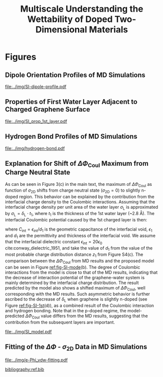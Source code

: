 #+LATEX_CLASS: achemso
#+LATEX_CLASS_OPTIONS: [journal=ancac3,manuscript=suppinfo,email=true]
#+LATEX_HEADER: \usepackage{graphicx}
#+LATEX_HEADER: \usepackage{float}
#+LATEX_HEADER: \usepackage{xcolor}
#+LATEX_HEADER: \usepackage{amsmath}
#+LATEX_HEADER: \usepackage{fontspec}
#+DESCRIPTION:
#+KEYWORDS:
#+OPTIONS: tex:t toc:nil todo:t author:nil date:nil title:nil ^:t tags:nil
#+DESCRIPTION:

#+TITLE: Multiscale Understanding the Wettability of Doped Two-Dimensional Materials

#+LATEX_HEADER: \author{Tian Tian} 
#+LATEX_HEADER:  \affiliation{Institute for Chemical and Bioengineering, ETH Z{\"{u}}rich,  Vladimir Prelog Weg 1, CH-8093 Z{\"{u}}rich, Switzerland}

#+LATEX_HEADER: \author{Siyu Li}
#+LATEX_HEADER:  \affiliation{Key Laboratory of Energy Thermal Conversion and Control of Ministry of Education, School of Energy and Environment, Southeast University, Nanjing, Jiangsu 210096, China}

#+LATEX_HEADER: \author{Lingling Zhao}
#+LATEX_HEADER:  \affiliation{Key Laboratory of Energy Thermal Conversion and Control of Ministry of Education, School of Energy and Environment, Southeast University, Nanjing, Jiangsu 210096, China}

#+LATEX_HEADER: \author{Elton J. G. Santos}
#+LATEX_HEADER:  \affiliation{School of Mathematics and Physics, Queen's University Belfast, United Kingdom}
#+LATEX_HEADER:  \affiliation{School of Chemistry and Chemical Engineering, Queen's University Belfast, United Kingdom}

#+LATEX_HEADER:  \author{Shangchao Lin}
#+LATEX_HEADER:  \email{slin@eng.fsu.edu.}
#+LATEX_HEADER:  \affiliation{Department of Mechanical Engineering, Materials Science and Engineering Program, FAMU-FSU College of Engineering, Florida State University, Tallahassee, Florida 32310, United States}
#+LATEX_HEADER: \author{Chih-Jen Shih}
#+LATEX_HEADER:  \email{chih-jen.shih@chem.ethz.ch}
#+LATEX_HEADER:  \affiliation{Institute for Chemical and Bioengineering, ETH Z{\"{u}}rich,  Vladimir Prelog Weg 1, CH-8093 Z{\"{u}}rich, Switzerland}

#+LATEX_HEADER: \keywords{two-dimensional materials, doping, wettability, multiscale analysis, MD Simulation, electrical double layer}


\newpage{}
* Figures
** Dipole Orientation Profiles of MD Simulations
#+BEGIN_SRC python :exports results 
  import scipy
  import numpy
  import matplotlib
  matplotlib.use("Agg")
  import matplotlib.pyplot as plt
  import pycse.orgmode as org

  data = {}
  file_root = "../data/orientation/cos/{}.txt"
  names = ["-0.12", "0", "0.12", "water"]
  name_strings = {
      "-0.12": r"GL -0.012 $e$/atom",
      "0": r"GL 0 $e$/atom",
      "0.12": r"GL 0.012 $e$/atom",
      "water": "L"
  }

  matplotlib.style.use("science")
  fig = plt.figure(figsize=(4.0, 3.0))
  ax = fig.add_subplot(111)
  matplotlib.style.use("science")

  for name in names:
      data[name] = numpy.genfromtxt(file_root.format(name))
      ax.plot(data[name][:, 0], data[name][:, 1], label=name_strings[name])
  ax.set_xlabel(r"$z$ (nm)")
  ax.set_ylabel(r"$\cos\mu$")
  ax.legend(loc=0)

  org.figure(plt.savefig("../img/SI-dipole-profile.pdf"),
             caption=("Dipole orientation "
                      r"$\cos \mu$ "
                      "as a function of "
                      r"$z$ "
                      "in MD simulations of different systems "
                      "(L, and GL with varied graphene doping densities). "
                      "The orientation at the water-vacuum interface ($z=20$ nm) "
                      "is invariable in all cases, indicating a minimal effect of "
                      "the long range Coulombic interaction on the selected interface."

             ),
             label="fig-SI-dipole",
             attributes=[("latex", ":width 0.85\linewidth")]
  )
#+END_SRC

#+RESULTS:
:RESULTS:
#+CAPTION: Dipole orientation $\cos \mu$ as a function of $z$ in MD simulations of different systems (L, and GL with varied graphene doping densities). The orientation at the water-vacuum interface ($z=20$ nm) is invariable in all cases, indicating a minimal effect of the long range Coulombic interaction on the selected interface.
#+LABEL: fig-SI-dipole
#+ATTR_latex: :width 0.85\linewidth
[[file:../img/SI-dipole-profile.pdf]]
:END:

\newpage{}

** Properties of First Water Layer Adjacent to Charged Graphene Surface
#+BEGIN_SRC python :exports results 
  import numpy, matplotlib
  matplotlib.use("Agg")
  import matplotlib.pyplot as plt
  import scipy.constants as const
  import scipy
  import pycse.orgmode as org
  from scipy.interpolate import interp1d
  from copy import copy
  from pubfigure.FigureCollection import FigureCollection

  charge_per_atom = [-12, -6, 0, 6, 12]

  charge_per_atom = [0, 0.001, 0.002, 0.003, 0.004, 0.005, 0.006, 0.008, 0.010, 0.012]
  neg_charge = copy(charge_per_atom)
  neg_charge.reverse()
  cases = ["", "neg"]

  c_atom_to_sigma = lambda x: x*2/(2.465e-8**2*scipy.sin(scipy.pi/3))
  z_gr = 1.980

  f_charge_base = "../data/6_11_17_data/charge_int_{}_large2.xvg"
  f_charge_water = "../data/6_11_17_data/charge_int_water-surf.xvg"

  f_dens_base = "../data/6_11_17_data/density_int_{}_large2.xvg"
  f_dens_water = "../data/6_11_17_data/density_int_water-surf.xvg"


  n_2D = []
  zmax_rho = []
  rho_max = []
  zmax_delta = []
  delta_max = []

  for c in neg_charge[: -1]:
      data_dens = numpy.genfromtxt(f_dens_base.format("neg"+"{:.3f}".format(c)),
                                   delimiter=(12, 17), skip_header=19)
      data_chg = numpy.genfromtxt(f_charge_base.format("neg"+"{:.3f}".format(c)),
                                  delimiter=(12, 17), skip_header=19)
      n_2D.append(c_atom_to_sigma(-c)/10**13)
      # density
      f_dens = interp1d(data_dens[:, 0], data_dens[:, 1], kind="slinear")
      zz = numpy.linspace(data_dens[:, 0].min(), data_dens[:, 0].max(), 50000)
      yy = f_dens(zz)
      zz = zz - z_gr
      z_sel = zz[(zz>0.2) & (zz<0.4)]
      y_sel = yy[(zz>0.2) & (zz<0.4)]
      p = y_sel.argmax()
      # zmax_rho.append(z_sel[p])
      rho_max.append(y_sel[p])

      f_dens = interp1d(data_dens[:, 0], data_dens[:, 1], kind="cubic")
      zz = numpy.linspace(data_dens[:, 0].min(), data_dens[:, 0].max(), 50000)
      yy = f_dens(zz)
      zz = zz - z_gr
      z_sel = zz[(zz>0.2) & (zz<0.4)]
      y_sel = yy[(zz>0.2) & (zz<0.4)]
      p = y_sel.argmax()
      zmax_rho.append(z_sel[p])
      # rho_max.append(y_sel[p])

      # charge
      f_chg = interp1d(data_chg[:, 0], data_chg[:, 1], kind="slinear")
      zz = numpy.linspace(data_chg[:, 0].min(), data_chg[:, 0].max(), 50000)
      yy = f_chg(zz)
      zz = zz - z_gr
      z_sel = zz[(zz>0.15) & (zz<0.3)]
      y_sel = yy[(zz>0.15) & (zz<0.3)]
      p = y_sel.argmax()
      # zmax_delta.append(z_sel[p])
      delta_max.append(y_sel[p])

      f_chg = interp1d(data_chg[:, 0], data_chg[:, 1], kind="cubic")
      zz = numpy.linspace(data_chg[:, 0].min(), data_chg[:, 0].max(), 50000)
      yy = f_chg(zz)
      zz = zz - z_gr
      z_sel = zz[(zz>0.15) & (zz<0.3)]
      y_sel = yy[(zz>0.15) & (zz<0.3)]
      p = y_sel.argmax()
      zmax_delta.append(z_sel[p])
      # delta_max.append(y_sel[p])

  for c in charge_per_atom:
      data_dens = numpy.genfromtxt(f_dens_base.format("{:.3f}".format(c)),
                                   delimiter=(12, 17), skip_header=19)
      data_chg = numpy.genfromtxt(f_charge_base.format("{:.3f}".format(c)),
                                  delimiter=(12, 17), skip_header=19)
      n_2D.append(c_atom_to_sigma(c)/10**13)
      # density
      f_dens = interp1d(data_dens[:, 0], data_dens[:, 1], kind="slinear")
      zz = numpy.linspace(data_dens[:, 0].min(), data_dens[:, 0].max(), 50000)
      yy = f_dens(zz)
      zz = zz - z_gr
      z_sel = zz[(zz>0.2) & (zz<0.4)]
      y_sel = yy[(zz>0.2) & (zz<0.4)]
      p = y_sel.argmax()
      # zmax_rho.append(z_sel[p])
      rho_max.append(y_sel[p])

      f_dens = interp1d(data_dens[:, 0], data_dens[:, 1], kind="cubic")
      zz = numpy.linspace(data_dens[:, 0].min(), data_dens[:, 0].max(), 50000)
      yy = f_dens(zz)
      zz = zz - z_gr
      z_sel = zz[(zz>0.2) & (zz<0.4)]
      y_sel = yy[(zz>0.2) & (zz<0.4)]
      p = y_sel.argmax()
      zmax_rho.append(z_sel[p])
      # rho_max.append(y_sel[p])

      # charge
      f_chg = interp1d(data_chg[:, 0], data_chg[:, 1], kind="slinear")
      zz = numpy.linspace(data_chg[:, 0].min(), data_chg[:, 0].max(), 50000)
      yy = f_chg(zz)
      zz = zz - z_gr
      z_sel = zz[(zz>0.15) & (zz<0.3)]
      y_sel = yy[(zz>0.15) & (zz<0.3)]
      p = y_sel.argmax()
      # zmax_delta.append(z_sel[p])
      delta_max.append(y_sel[p])

      f_chg = interp1d(data_chg[:, 0], data_chg[:, 1], kind="cubic")
      zz = numpy.linspace(data_chg[:, 0].min(), data_chg[:, 0].max(), 50000)
      yy = f_chg(zz)
      zz = zz - z_gr
      z_sel = zz[(zz>0.15) & (zz<0.3)]
      y_sel = yy[(zz>0.15) & (zz<0.3)]
      p = y_sel.argmax()
      zmax_delta.append(z_sel[p])
      # delta_max.append(y_sel[p])

  n_2D = numpy.array(n_2D)
  zmax_rho = numpy.array(zmax_rho)
  zmax_delta = numpy.array(zmax_delta)
  rho_max = numpy.array(rho_max)
  delta_max = numpy.array(delta_max)

  delta_shift = numpy.array([0, 0, -0.08, -0.17, -0.25,
                             -0.327, -0.56, -0.56, -0.5,
                             0,
                             0, 0, 0, 0,
                             0, 0, 0, 0, 0,])
  delta_max += delta_shift

  numpy.savetxt("../data/data_1st_layer.txt",
		numpy.vstack([n_2D, zmax_delta, delta_max]).T)

  def plot_zmax(fig, what="mass"):
      ax = fig.add_subplot(111)
      if what is "mass":
          ax.plot(n_2D, zmax_rho, "s-")
          ax.set_xlabel(r"$\sigma_{\mathrm{2D}}$ ($10^{13}$ $e\cdot$cm$^{-2}$)")
          ax.set_ylabel(r"$z_{1}(\max\ \rho_{\mathrm{L}})$ (nm)")
          # ax.set_xlim(0, 1)
          # ax.legend(loc=0, title=r"$\sigma_{\mathrm{2D}}$")
      elif what is "charge":
          ax.plot(n_2D, zmax_delta, "s-")
          ax.set_xlabel(r"$\sigma_{\mathrm{2D}}$ ($10^{13}$ $e\cdot$cm$^{-2}$)")
          ax.set_ylabel(r"$z_{1}(\max\ \delta_{\mathrm{L}})$ (nm)")
      fig.tight_layout(pad=0.05)

  def plot_max(fig, what="mass"):
      ax = fig.add_subplot(111)
      if what is "mass":
          ax.plot(n_2D, rho_max, "s-")
          ax.set_xlabel(r"$\sigma_{\mathrm{2D}}$ ($10^{13}$ $e\cdot$cm$^{-2}$)")
          ax.set_ylabel(r"$\max\ \rho_{\mathrm{L}}$ (kg$\cdot$m$^{-3}$)")
          # ax.set_xlim(0, 1)
          # ax.legend(loc=0, title=r"$\sigma_{\mathrm{2D}}$")
      elif what is "charge":
          ax.plot(n_2D, delta_max, "s-")
          ax.set_xlabel(r"$\sigma_{\mathrm{2D}}$ ($10^{13}$ $e\cdot$cm$^{-2}$)")
          ax.set_ylabel(r"$\max\ \delta_{\mathrm{L}}$ ($e\cdot$nm$^{-3}$)")
      fig.tight_layout(pad=0.05)

  if __name__ == "__main__":
      # matplotlib.style.use("science")

      fc = FigureCollection(pagesize=(6, 5), figure_style="science",
                            col=2, row=2)

      fig, _ = fc.add_figure()
      fig.set_plot_func(plot_zmax, what="mass")

      fig, _ = fc.add_figure()
      fig.set_plot_func(plot_max, what="mass")

      fig, _ = fc.add_figure()
      fig.set_plot_func(plot_zmax, what="charge")

      fig, _ = fc.add_figure()
      fig.set_plot_func(plot_max, what="charge")

      org.figure(fc.save_all("../img/SI_prop_1st_layer.pdf"),
		 caption=("Properties of the first water layer adjacent "
                          "to the charged graphene surface. The following quantities "
                          "are plotted as a function of "
                          r"$\sigma_{\mathrm{2D}}$: "
                          "(a) z-position of the first water layer with maximal value of "
                          r"$\rho_{\mathrm{L}}$. "
                          r"(b) maximal $\rho_{\mathrm{L}}$ of the first water layer. "
                          "(c) z-position of the first water layer with maximal value of "
                          r"$\delta_{\mathrm{L}}$. "
                          r"and (d) maximal $\delta_{\mathrm{L}}$ "
                          "of the first water layer."),
		 label="fig-SI-1st")
#+END_SRC


:RESULTS:
#+NAME: fig-SI-1st
#+CAPTION: Properties of the first water layer adjacent to the charged graphene surface. The following quantities are plotted as a function of $\sigma_{\mathrm{2D}}$: (a) z-position of the first water layer with maximal value of $\rho_{\mathrm{L}}$. (b) maximal $\rho_{\mathrm{L}}$ of the first water layer. (c) z-position of the first water layer with maximal value of $\delta_{\mathrm{L}}$. and (d) maximal $\delta_{\mathrm{L}}$ of the first water layer.
[[file:../img/SI_prop_1st_layer.pdf]]
:END:
\newpage{}


** Hydrogen Bond Profiles of MD Simulations

#+BEGIN_SRC python :exports results 
  import scipy
  import numpy
  import matplotlib
  matplotlib.use("Agg")
  import matplotlib.pyplot as plt
  import pycse.orgmode as org
  from scipy.interpolate import interp1d
  matplotlib.style.use("science")

  file_name = "../data/orientation/h-bond.txt"
  names = ["-0.12", "0", "0.12", "water"]
  columns = {"-0.12": 3,
             "0": 2,
             "0.12": 1,
             "water": 4,
  }
  name_strings = {
      "-0.12": r"GL -0.012 $e$/atom",
      "0": r"GL 0 $e$/atom",
      "0.12": r"GL 0.012 $e$/atom",
      "water": "L"
  }

  fig = plt.figure(figsize=(4.0, 3.0))
  data = numpy.genfromtxt(file_name, skip_header=1)
  ax = fig.add_subplot(111)
  matplotlib.style.use("science")

  zz = numpy.linspace(min(data[:, 0]), max(data[:, 0]), 500)

  for name in names:
      f_H = interp1d(data[:, 0], data[:, columns[name]], kind="cubic")
      HH = f_H(zz)
      ax.plot(zz, HH, label=name_strings[name])
      # ax.plot(data[:, 0], data[:, columns[name]], label=name_strings[name])
  ax.set_xlabel(r"$z$ (nm)")
  ax.set_ylabel(r"$\rho_{\mathrm{HB}}$ (nm$^{-3}$)")
  ax.set_xlim(2, 6)
  ax.set_ylim(0, 40)
  ax.legend(loc=0)

  org.figure(plt.savefig("../img/hydrogen-bond.pdf"),
             caption=(r"Hydrogen bond density ($\rho_{\mathrm{HB}}$) as a function of "
                      r"$z$ in MD simulations of various conditions "
                      "(L, GL with graphene doping densities of "
                      r"-0.012, 0 and 0.012  \textit{e}/atom)."
             ),
             label="fig-H-bond",
             attributes=[("latex", ":width 0.85\linewidth")]
  )

#+END_SRC

#+RESULTS:
:RESULTS:
#+CAPTION: Hydrogen bond density ($\rho_{\mathrm{HB}}$) as a function of $z$ in MD simulations of various conditions (L, GL with graphene doping densities of -0.012, 0 and 0.012  \textit{e}/atom).
#+LABEL: fig-H-bond
#+ATTR_latex: :width 0.85\linewidth
[[file:../img/hydrogen-bond.pdf]]
:END:

\newpage{}


** Explanation for Shift of $\Delta \Phi_{\mathrm{Coul}}$ Maximum from Charge Neutral State

As can be seen in Figure 3(c) in the main text, the maximum of $\Delta
\Phi_{\mathrm{Coul}}$ as function of $\sigma_{\mathrm{2D}}$ shifts
from charge neutral state (\(\sigma_{\mathrm{2D}} = 0\)) to slightly
n-doped region. This behavior can be explained by the contribution
from the interfacial charge density to the Coulombic interactions.
Assuming that the interfacial charge density per unit area of the
water layer $\sigma_{\mathrm{L}}$ is approximated by
$\sigma_{\mathrm{L}}=\delta_{\mathrm{L}} \cdot t_{1}$, where $t_{1}$
is the thickness of the 1st water layer (~2.8 \AA). The interfacial
Coulombic potential caused by the 1st charged layer is then:
\begin{equation}
\label{eq:1}
\begin{aligned}
\Phi_{\mathrm{Coul}}^{\mathrm{int}} &= \frac{\sigma_{\mathrm{2D}} \sigma_{\mathrm{L}}}{2C_{\mathrm{int}}} \\
                                           &= \frac{\sigma_{\mathrm{2D}} \delta_{\mathrm{L}} t_{1} d_{1}}{2\epsilon_{\mathrm{int}}}
\end{aligned}
\end{equation}
where $C_{\mathrm{int}}=\epsilon_{\mathrm{int}}/d_{1}$ is the
geometric capacitance of the interfacial void, $\epsilon_{1}$ and
$d_{1}$ are the permittivity and thickness of the interfacial void. We
assume that the interfacial dielectric constant
$\epsilon_{\mathrm{int}} = 20 \epsilon_{0}$
cite:conway_dielectric_1951, and take the value of $d_{1}$ from the
value of the most probable charge distribution distance $z_{1}$ from
Figure S4(c). The comparison between the $\Delta \Phi_{\mathrm{Coul}}$
from MD results and the proposed model can be seen in Figure
[[ref:fig-SI-mode]](b). The degree of Coulombic interactions from the
model is close to that of the MD results, indicating that the decrease
of interaction potential of the graphene-water system is mainly
determined by the interfacial charge distribution. The result
predicted by the model also shows a shifted maximum of $\Delta
\Phi_{\mathrm{Coul}}$, well corresponding with the MD results. Such
asymmetric behavior is further ascribed to the decrease of
$\delta_{\mathrm{L}}$ when graphene is slightly n-doped (see Figure
[[ref:fig-SI-1st]](d)), as a combined result of the Coulombic interaction
and hydrogen bonding. Note that in the p-doped regime, the
model-predicted $\Delta \Phi_{\mathrm{Coul}}$ value differs from the
MD results, suggesting that the contribution from the subsequent
layers are important.

#+BEGIN_SRC python :exports none 
  import numpy, scipy
  from pubfigure.FigureCollection import FigureCollection
  import matplotlib
  matplotlib.style.use("science")
  import matplotlib.pyplot as plt
  import scipy.constants as const

  data_MD = numpy.loadtxt("../data/data_MD.txt")
  data_1st = numpy.loadtxt("../data/data_1st_layer.txt")

  n_2D = data_1st[:, 0]
  delta = data_1st[:, 2]
  d = data_1st[:, 1]
  y = n_2D*(delta - delta[9])*d
  b = 10**17 * const.e * const.e / (10**-9)**3 * 10**-9 * 3.2e-10 / (2*20*const.epsilon_0)
  y = y*b*1000


  plt.figure(figsize=(3.5, 3))
  plt.plot(data_MD[:, 0], data_MD[:, 2], "s-", label="MD Result")
  plt.plot(n_2D, y, "o--", label="Model")
  plt.xlabel(r"$\sigma_{\mathrm{2D}}$ ($10^{13}$ $e \cdot$cm$^{-2}$)")
  plt.ylabel(r"$\Delta \Phi_{\mathrm{Coul}}$ (mJ$\cdot$m$^{-2}$)")
  plt.legend(loc=0)
  plt.savefig("../img/SI_compare_model.pdf")
#+END_SRC

#+ATTR_LATEX: :width 0.95\linewidth
#+NAME: fig-SI-mode
#+CAPTION: Simple model for the asymmetric behavior of $\Delta \Phi_{\mathrm{Coul}}$ as a function of $\sigma_{\mathrm{2D}}$. (a) Proposed orientation of first layer water molecules on n- and p-doped graphene surface. (b) Comparison between the $\Delta \Phi_{\mathrm{Coul}}$ values calculated by MD simulation and the proposed model. The results obtained by the simple capacitance model shows similar shift of $\Delta \Phi_{\mathrm{2D}}$ maximum.
[[file:../img/SI_model.pdf]]

\newpage{}

** Fitting of the $\Delta \Phi$ - $\sigma_{\mathrm{2D}}$ Data in MD Simulations


#+BEGIN_SRC python :exports results 
  import numpy
  import scipy
  import scipy.constants as const
  import matplotlib
  matplotlib.use("Agg")
  import matplotlib.pyplot as plt
  import pycse.orgmode as org
  from copy import copy
  from scipy.optimize import curve_fit

  charge_per_atom = [0, 0.001, 0.002, 0.003, 0.004, 0.005, 0.006, 0.008, 0.010, 0.012]

  c_atom_to_sigma = lambda x: x*2/(2.465e-8**2*scipy.sin(scipy.pi/3))

  def read_xvg_energy(filename):
      data = {}
      with open(filename) as f:
          s_tmp = ""
          s = f.readline()
          while s.startswith("-") is not True:
              s_tmp = s
              s = f.readline()
          attrs = s_tmp.strip().split()  # Attributes of columns
          s = f.readline()
          while len(s) > 0:
              # print(s)
              name = ""
              i = 0
              s = s.split()
              while not s[i][0].isdecimal() and not s[i][0] == "-":
                  name += s[i]
                  i += 1
              d_dic = {}
              for att in attrs[1:]:
                  d_dic[att] = float(s[i])
                  i += 1
              d_dic["Unit"] = s[-1]
              data[name] = d_dic
              s = f.readline()
      return data

  # Convert the adhesion energy from

  A_c = 15.1e-18                  # area of the whole plane in m^2

  f_base = "../data/6_11_17_data/E_int_{}{:.3f}_large2.xvg"
  cases = ["", "neg"]


  vdw_tot = []
  vdw_err = []
  coulomb_tot = []
  coulomb_err = []
  potential_tot = []
  potential_err = []
  coul_LR = []
  charges_sorted = []

  f_0 = f_base.format("", 0)
  data = read_xvg_energy(f_0)
  vdw0 = data["LJ(SR)"]["Average"] + data["Disper.corr."]["Average"]
  coul0 = data["Coulomb(SR)"]["Average"] + data["Coul.recip."]["Average"]
  potential0 = data["Potential"]["Average"]
  coul_LR_0 = data["Coul.recip."]["Average"]

  #negative charges
  neg_charge = copy(charge_per_atom)
  neg_charge.reverse()

  for e in neg_charge[:-1]:
      f_n = f_base.format("neg", e)
      charges_sorted.append(-e)
      # print(f_n)
      data = read_xvg_energy(f_n)
      vdw = data["LJ(SR)"]["Average"] + data["Disper.corr."]["Average"]
      vdw_err_ = data["LJ(SR)"]["RMSD"] + data["Disper.corr."]["RMSD"]
      # coul = data["Coulomb(SR)"]["Average"]
      coul = data["Coulomb(SR)"]["Average"] + data["Coul.recip."]["Average"]
      coul_err = data["Coulomb(SR)"]["RMSD"] + data["Coul.recip."]["RMSD"]
      _coul_LR = data["Coul.recip."]["Average"]
      potential = data["Potential"]["Average"]
      potential_err_ = data["Potential"]["RMSD"]
      # print(vdw, coul)
      vdw_tot.append(vdw-vdw0)
      coulomb_tot.append(coul-coul0)
      vdw_err.append(vdw_err_)
      coulomb_err.append(coul_err)
      # potential_tot.append(potential-potential0-_coul_LR)
      potential_tot.append(potential-potential0)
      potential_err.append(potential_err_)

  for e in charge_per_atom:
      f_n = f_base.format("", e)
      charges_sorted.append(e)
      # print(f_n)
      data = read_xvg_energy(f_n)
      vdw = data["LJ(SR)"]["Average"] + data["Disper.corr."]["Average"]
      vdw_err_ = data["LJ(SR)"]["RMSD"] + data["Disper.corr."]["RMSD"]
      # coul = data["Coulomb(SR)"]["Average"]
      coul = data["Coulomb(SR)"]["Average"] + data["Coul.recip."]["Average"]
      coul_err = data["Coulomb(SR)"]["RMSD"] + data["Coul.recip."]["RMSD"]
      _coul_LR = data["Coul.recip."]["Average"]
      potential = data["Potential"]["Average"]
      potential_err_ = data["Potential"]["RMSD"]
      # print(vdw, coul)
      vdw_tot.append(vdw-vdw0)
      coulomb_tot.append(coul-coul0)
      vdw_err.append(vdw_err_)
      coulomb_err.append(coul_err)
      # potential_tot.append(potential-potential0-_coul_LR)
      potential_tot.append(potential-potential0)
      potential_err.append(potential_err_)
      # coul_LR.append(_coul_LR)

  charges_sorted = numpy.array(charges_sorted)
  # sigma = c_atom_to_sigma(charge_per_atom)
  n_2D = c_atom_to_sigma(charges_sorted)/10**13
  err_scale = 30

  vdw_tot = numpy.array(vdw_tot)/A_c/const.N_A*10**6
  vdw_err = numpy.array(vdw_err)/A_c/const.N_A*10**6 / err_scale
  coulomb_tot = numpy.array(coulomb_tot)/A_c/const.N_A*10**6
  coulomb_err = numpy.array(coulomb_err)/A_c/const.N_A*10**6 / err_scale
  potential_tot = numpy.array(potential_tot)/A_c/const.N_A*10**6
  potential_err = numpy.array(potential_err)/A_c/const.N_A*10**6 / err_scale

  v_coul_shift = numpy.array([0, 0, 0, -0.60, -1.23,
                              4.80, 1.5, 3.95, 3.46,
                              0,
                              0, 0, 0, 0,
                              0, 0, 0, 0, 0])

  coulomb_tot += v_coul_shift
  potential_tot += v_coul_shift

  numpy.savetxt("../data/data_MD.txt", numpy.vstack([n_2D, vdw_tot,
                                             coulomb_tot, potential_tot]).T)

  # with open("new_MD_data.txt", "w") as f:
      # f.write("e_per_atom,n_2D,Delta_Phi\n")
      # for index in range(len(charges_sorted)):
          # f.write("{},{},{}\n".format(charges_sorted[index],
                                      # n_2D[index],
                                      # potential_tot[index]))

  def print_minus(x, prec=3):
      if x>0:
          return "+{:.3f}".format(x)
      else:
          return "{:.3f}".format(x)


  f_vdw = lambda x, a, b: a*abs(x)**b
  f_coul_n = lambda x, a, b, c: a*x**3 + b*x**2 + c*x
  f_coul_p = lambda x, a, b, c: a*(-1 + scipy.exp(-b*x)) - c*x

  n_2D_n = n_2D[n_2D<=0]
  n_2D_p = n_2D[n_2D>=0]
  vdw_tot_n = vdw_tot[n_2D<=0]
  vdw_tot_p = vdw_tot[n_2D>=0]
  coulomb_tot_n = coulomb_tot[n_2D<=0]
  coulomb_tot_p = coulomb_tot[n_2D>=0]

  def R2(f, x, y, p):
      res = y - f(x, *p)
      ss_res = numpy.sum(res**2)
      ss_tot = numpy.sum((y - numpy.mean(y))**2)
      r2 = 1 - (ss_res / ss_tot)
      return r2

  jobs = {}
  jobs["vdw_n"] = [n_2D_n, vdw_tot_n, f_vdw, None, None, None]
  jobs["vdw_p"] = [n_2D_p, vdw_tot_p, f_vdw, None, None, None]
  jobs["coul_n"] = [n_2D_n, coulomb_tot_n, f_coul_n, None, None, None]
  jobs["coul_p"] = [n_2D_p, coulomb_tot_p, f_coul_p, None, None, None]

  for key in jobs:
      job = jobs[key]
      p, _ = curve_fit(job[2], job[0], job[1])
      r2 = R2(job[2], job[0], job[1], p)
      # print(key, p, r2)
      job[-3] = p; job[-2] = r2
      job[-1] = lambda x: job[2](x, *job[-3])


  def plot_fitting(fig):
      ax = fig.add_subplot(111)

      xn = numpy.linspace(-4, 0, 100)
      xp = numpy.linspace(0, 4, 100)
      ax.text(-0.2, -23, ha="right", s="n-doped", size="large")
      ax.text(0.2, -23, ha="left", 
      s="p-doped", size="large")

      ax.axvspan(0, 5, facecolor="#FA8072", alpha=0.2)
      ax.axvspan(-5, 0, facecolor="#79A8EA", alpha=0.2)

      l_vdw, = ax.plot(n_2D, vdw_tot, "o",
                       label=r"$\Delta \Phi_{\mathrm{LJ}}$")
      ax.plot(xn, f_vdw(xn, *jobs["vdw_n"][3]), color=l_vdw.get_c())
      ax.plot(xp, f_vdw(xp, *jobs["vdw_p"][3]), color=l_vdw.get_c())

      l_coul, = ax.plot(n_2D, coulomb_tot, "v",
			label=r"$\Delta \Phi_{\mathrm{Coul}}$")
      ax.plot(xn, f_coul_n(xn, *jobs["coul_n"][3]), color=l_coul.get_c())
      ax.plot(xp, f_coul_p(xp, *jobs["coul_p"][3]), color=l_coul.get_c())

      l_tot, = ax.plot(n_2D, potential_tot, "s",
                       label=r"$\Delta \Phi_{\mathrm{LJ}} + \Delta \Phi_{\mathrm{Coul}}$")
      ax.plot(xn,  f_vdw(xn, *jobs["vdw_n"][3]) + f_coul_n(xn, *jobs["coul_n"][3]),
              color=l_tot.get_c())
      ax.plot(xp, f_vdw(xp, *jobs["vdw_p"][3]) + f_coul_p(xp, *jobs["coul_p"][3]),
              color=l_tot.get_c())

      # coul_n
      p, r = jobs["coul_n"][-3: -1]
      ax.text(x=-3.5, y=-14, ha="left",
              s="".join((r"$\Delta  \Phi_{\mathrm{Coul}}^{n}=$",
			 print_minus(p[0]) + r"$\sigma_{\mathrm{2D}}^{3}$",
			 print_minus(p[1]) + r"$\sigma_{\mathrm{2D}}^{2}$",
			 print_minus(p[2]) + r"$\sigma_{\mathrm{2D}}$",
              )),
              size="small")
      ax.text(x=-3.5, y=-16,
              s=r"$R^{2}=$" + "{:.3f}".format(r),
              size="small")



      # coul_p
      p, r = jobs["coul_p"][-3: -1]
      ax.text(x=0.5, y=-19, ha="left",
              s="".join((r"$\Delta  \Phi_{\mathrm{Coul}}^{p}=$",
			 # print_minus(p[0]) + r"$\sigma_{\mathrm{2D}}^{3}$",
			 "{:.3f}".format(p[0]) + r"$(\exp(-$" + "{:.3f}".format(p[1]),
			 r"$\sigma_{\mathrm{2D}})-1)-$",
			 "{:.3f}".format(p[2]) + r"$\sigma_{\mathrm{2D}}$",
              )),
              size="small")
      ax.text(x=0.5, y=-21, ha="left",
              s=r"$R^{2}=$" + "{:.3f}".format(r),
              size="small")

      # vdw_n
      p, r = jobs["vdw_n"][-3: -1]
      ax.text(x=-2.5, y=7.5, ha="left",
              s="".join((r"$\Delta  \Phi_{\mathrm{LJ}}^{n}=$",
			 "{:.3f}".format(p[0]),
			 r"$(-\sigma_{\mathrm{2D}})^{" + "{:.2f}".format(p[1]) + "}$",
              )),
              size="small")
      ax.text(x=-2.5, y=5.5, ha="left",
              s=r"$R^{2}=$" + "{:.3f}".format(r),
              size="small")

      # vdw_p
      p, r = jobs["vdw_p"][-3: -1]
      ax.text(x=1, y=7, ha="left",
              s="".join((r"$\Delta  \Phi_{\mathrm{LJ}}^{p}=$",
			 "{:.3f}".format(p[0]),
			 r"$(\sigma_{\mathrm{2D}})^{" + "{:.2f}".format(p[1]) + "}$",
              )),
              size="small")
      ax.text(x=1, y=5, ha="left",
              s=r"$R^{2}=$" + "{:.3f}".format(r),
              size="small")


      ax.set_xlim(-4, 4)
      ax.set_ylim(-25, 9)
      ax.set_xlabel(r"$\sigma_{\mathrm{2D}}$ ($10^{13}$ $e\cdot$cm$^{-2}$)")
      ax.set_ylabel(r"$\Delta \Phi$ (mJ$\cdot$m$^{-2}$)")
      ax.legend(loc=0, frameon=True)
      fig.tight_layout()

  # ax1.set_xlim(-20, 20)



  # ax2_ticks = numpy.linspace(-0.03, 0.03, 7)
  # ax2.set_xlim(ax1.get_xlim())
  # ax2.set_xticks(c_atom_to_sigma(ax2_ticks)/10**13)
  # ax2.set_xticklabels(list(map(str, ax2_ticks)))
  # # ax2.plot(charge_per_atom, potential_tot, alpha=0)
  # ax2.set_xlabel("Unit charge per atom", labelpad=10)


  # # print(ax1.get_ylim())
  # # print(ax1.get_yticks())
  # ax3.set_yticks(ax1.get_yticks())
  # ax3.set_ylim(ax1.get_ylim())
  # ax3_yticks = ax1.get_yticks()/A_c/const.N_A*10**6
  # ax3.set_yticklabels(list(map(lambda a: "%.1f"%a, ax3_yticks)))
  # # ax3.plot(sigma/10**13, potential_tot/A_c/const.N_A*1000, alpha=0.0)
  # ax3.set_ylabel(r"$\Delta\gamma_{\mathrm{WG}}$ [mJ$\cdot$m$^{-2}$]", labelpad=-2)


  # org.figure(plt.savefig("../img/e-vdw.png"))


  if __name__ == "__main__":
      matplotlib.style.use("science")

      fig = plt.figure(figsize=(5, 4))
      plot_fitting(fig)
      org.figure(plt.savefig("../img/e-Phi_vdw-fitting.pdf"),
		 caption=("Best fitting  results of "
                          r"$\Delta \Phi_{\mathrm{LJ}}$ "
                          "and "
                          r"$\Delta \Phi_{\mathrm{Coul}}$ "
                          "as functions of "
                          r"$\sigma_{\mathrm{2D}}$ "
                          "for n- and p-doped graphene-water systems. "
                          "Total potential change "
                          r"$\Delta \Phi$ "
                          "is fitted by combining the fitting results "
                          "of LJ and Coulombic potentials"
		 ),
		 attributes=[("latex",
                              r":width 0.85\linewidth")])
#+END_SRC

:RESULTS:
#+NAME: fig-SI-fitting
#+CAPTION: Best fitting  results of $\Delta \Phi_{\mathrm{LJ}}$ and $\Delta \Phi_{\mathrm{Coul}}$ as functions of $\sigma_{\mathrm{2D}}$ for n- and p-doped graphene-water systems. Total potential change $\Delta \Phi$ is fitted by combining the fitting results of LJ and Coulombic potentials
#+ATTR_latex: :width 0.85\linewidth
[[file:../img/e-Phi_vdw-fitting.pdf]]
:END:

\newpage{}


[[bibliography:ref.bib]]
